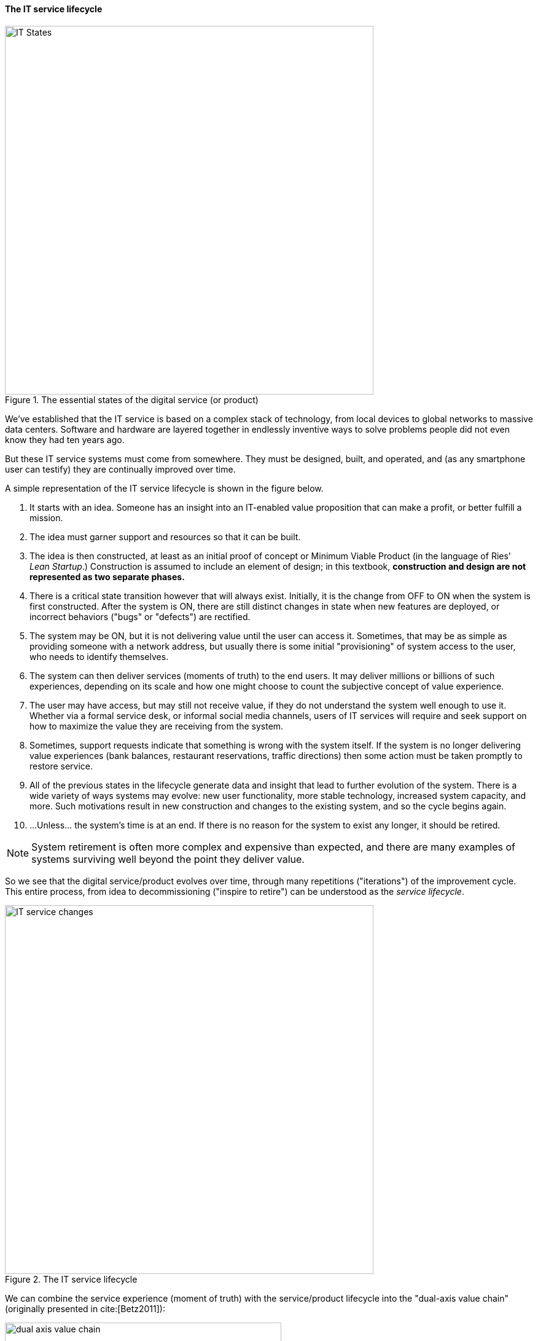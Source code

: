 anchor:service-lifecycle[]

==== The IT service lifecycle

[[fig-ITStates-600-c]]
.The essential states of the digital service (or product)
image::images/1_01-ITStates.png[IT States, 600]

We've established that the IT service is based on a complex stack of technology, from local devices to global networks to massive data centers. Software and hardware are layered together in endlessly inventive ways to solve problems people did not even know they had ten years ago.

But these IT service systems must come from somewhere. They must be designed, built, and operated, and (as any smartphone user can testify) they are continually improved over time.

A simple representation of the IT service lifecycle is shown in the figure below.

. It starts with an idea. Someone has an insight into an IT-enabled value proposition that can make a profit, or better fulfill a mission.
. The idea must garner support and resources so that it can be built.
. The idea is then constructed, at least as an initial proof of concept or Minimum Viable Product (in the language of Ries' _Lean Startup_.) Construction is assumed to include an element of design; in this textbook, *construction and design are not represented as two separate phases.*
. There is a critical state transition however that will always exist. Initially, it is the change from OFF to ON when the system is first constructed. After the system is ON, there are still distinct changes in state when new features are deployed, or incorrect behaviors ("bugs" or "defects") are rectified.
. The system may be ON, but it is not delivering value until the user can access it. Sometimes, that may be as simple as providing someone with a network address, but usually there is some initial "provisioning" of system access to the user, who needs to identify themselves.
. The system can then deliver services (moments of truth) to the end users. It may deliver millions or billions of such experiences, depending on its scale and how one might choose to count the subjective concept of value experience.
. The user may have access, but may still not receive value, if they do not understand the system well enough to use it. Whether via a formal service desk, or informal social media channels, users of IT services will require and seek support on how to maximize the value they are receiving from the system.
. Sometimes, support requests indicate that something is wrong with the system itself. If the system is no longer delivering value experiences (bank balances, restaurant reservations, traffic directions) then some action must be taken promptly to restore service.
. All of the previous states in the lifecycle generate data and insight that lead to further evolution of the system. There is a wide variety of ways systems may evolve: new user functionality, more stable technology, increased system capacity, and more. Such motivations result in new construction and changes to the existing system, and so the cycle begins again.
. ...Unless... the system's time is at an end. If there is no reason for the system to exist any longer, it should be retired.

NOTE: System retirement is often more complex and expensive than expected, and there are many examples of systems surviving well beyond the point they deliver value.


So we see that the digital service/product evolves over time, through many repetitions ("iterations") of the improvement cycle. This entire process, from idea to decommissioning ("inspire to retire") can be understood as the _service lifecycle_.

[[fig-ITSvcChg-600-c]]
.The IT service lifecycle
image::images/1_01-ITSvcChg.png[IT service changes, 600]

ifdef::collaborator-draft[]
 #designer to provide concept guidance, and/or re-draw
endif::collaborator-draft[]

anchor:dual-axis-vc[]

We can combine the service experience (moment of truth) with the service/product lifecycle into the "dual-axis value chain" (originally presented in cite:[Betz2011]):

[[fig-dual-axis-400-o]]
.Dual axis value chain
image::images/1_01-2-axis-value-chain.png[dual axis value chain, 450, float="right"]

The 2-axis value chain can be seen in many representations of IT and digital delivery systems. Product evolution flows from right to left, while day to day value flows up, through the technical stack. It provides a basis for (among other things) thinking about the IT user, customer, and sponsor, which will cover in the next section.

